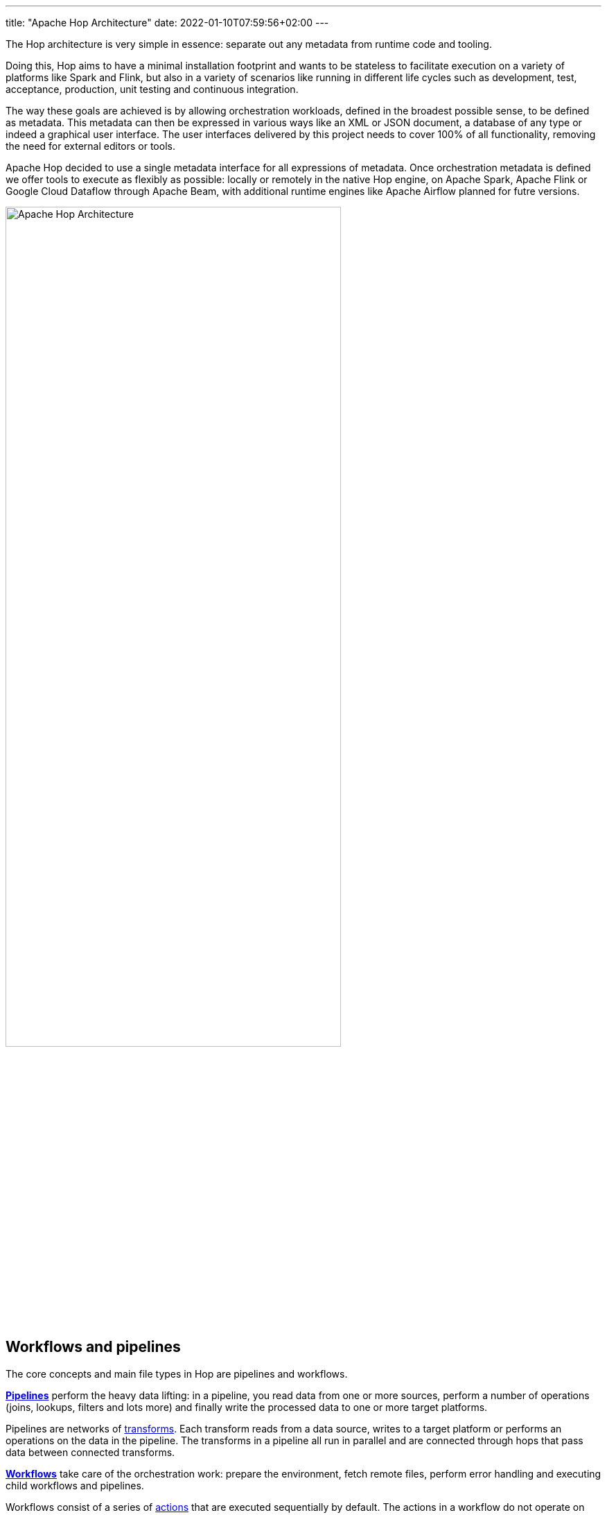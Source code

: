 ---
title: "Apache Hop Architecture"
date: 2022-01-10T07:59:56+02:00
---

The Hop architecture is very simple in essence: separate out any metadata from runtime code and tooling.

Doing this, Hop aims to have a minimal installation footprint and wants to be stateless to facilitate execution on a variety of platforms like Spark and Flink, but also in a variety of scenarios like running in different life cycles such as development, test, acceptance, production, unit testing and continuous integration.

The way these goals are achieved is by allowing orchestration workloads, defined in the broadest possible sense, to be defined as metadata. This metadata can then be expressed in various ways like an XML or JSON document, a database of any type or indeed a graphical user interface.  The user interfaces delivered by this project needs to cover 100% of all functionality, removing the need for external editors or tools.

Apache Hop decided to use a single metadata interface for all expressions of metadata. Once orchestration metadata is defined we offer tools to execute as flexibly as possible: locally or remotely in the native Hop engine, on Apache Spark, Apache Flink or Google Cloud Dataflow through Apache Beam, with additional runtime engines like Apache Airflow planned for futre versions.

image:/img/apache-hop-architecture.png[Apache Hop Architecture, width="75%"]

== Workflows and pipelines

The core concepts and main file types in Hop are pipelines and workflows.

link:/manual/latest/pipeline/pipelines.html[**Pipelines**] perform the heavy data lifting: in a pipeline, you read data from one or more sources, perform a number of operations (joins, lookups, filters and lots more) and finally write the processed data to one or more target platforms.

Pipelines are networks of link:/manual/latest/pipeline/transforms.html[transforms]. Each transform reads from a data source, writes to a target platform or performs an operations on the data in the pipeline. The transforms in a pipeline all run in parallel and are connected through hops that pass data between connected transforms.

link:/manual/latest/workflow/workflows.html[**Workflows**] take care of the orchestration work: prepare the environment, fetch remote files, perform error handling and executing child workflows and pipelines.

Workflows consist of a series of link:/manual/latest/workflow/actions.html[actions] that are executed sequentially by default. The actions in a workflow do not operate on the data directly but return an exit code that can be used to determine the sequence of actions (through succes, failure or unconditional hops) to be followed in a workflow.

== Apache Hop Engine

The Hop engine is designed to be as lightweight and as small as possible (but not smaller). The engine focuses on one thing and one thing only: execute workflows and pipelines through metadata.

All non-essential functionality is added through plugins. This includes all the actions in a workflow, all the transforms in a pipeline, all connections to relational and NoSQL databases, even the runtimes the workflows and pipelines run in.

The Hop engine is available through a number of clients that each serve their own purpose:

* **Hop GUI** is the visual IDE where data teams develop, test, run and debug workflows and pipelines.
* **Hop Run** is the command line interface to run workflows and pipelines on headless servers, containers, kubernetes pods and so on
* **Hop Server** is a lightweight web server to run workflows and pipelines remotely through a number of REST calls

== Metadata

Everything in Hop is defined as metadata: projects, environments, runtime configurations, even the workflows and pipelines themselves are defined as metadata. All metadata is stored in a project's metadata folder, defined as JSON files, and integrates perfectly with version control systems.

== Life Cycle management

Apache Hop recognizes that workflows and pipelines are the workhorses in any data engineering project, but are just one aspect in a data engineering and data orchestration project's life cycle.

Apache Hop projects can be managed through the entire project life cycle environment through integrated version control, pipeline unit tests and integration with CI/CD platforms.

=== Projects and environments

Projects and environments are cornerstones in Hop projects. All the metadata, workflows and pipelines are defined in a project. Environments allow a flexible decoupling between code and configuration. Where projects specify _how_ data needs to be processed, environments specify _where_ that information needs to be processed.

For example, a project can contain the definition of a database connection `sales` or a Spark cluster. In the environment, the data team decides which database the `sales` data will be read from or written to or which Spark cluster the code will run on.

Each project can be linked to multiple environment for e.g. local development, lab environments, CI/CD and ultimately acceptance and production environments.

=== Run Configurations

A run configuration is a plugin type in Apache Hop that determines where a given project, workflow or pipeline will be executed. Run configurations are designed to leverage the capabilities of platforms like Hop itself, Apache Beam and others.

These flexible run configurations allow Hop workflows and pipelines to be designed once and run anywhere, so data teams can follow the data to be processed where it makes most sense.
